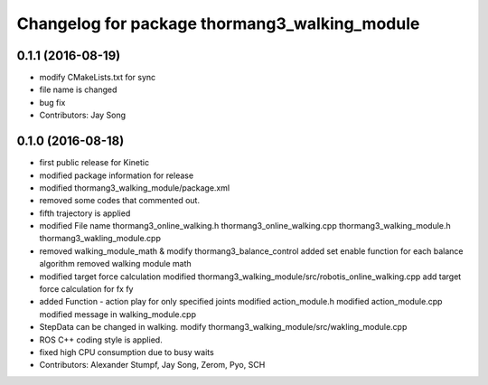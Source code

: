 ^^^^^^^^^^^^^^^^^^^^^^^^^^^^^^^^^^^^^^^^^^^^^^
Changelog for package thormang3_walking_module
^^^^^^^^^^^^^^^^^^^^^^^^^^^^^^^^^^^^^^^^^^^^^^

0.1.1 (2016-08-19)
-----------
* modify CMakeLists.txt for sync
* file name is changed
* bug fix
* Contributors: Jay Song

0.1.0 (2016-08-18)
-----------
* first public release for Kinetic
* modified package information for release
* modified thormang3_walking_module/package.xml
* removed some codes that commented out.
* fifth trajectory is applied
* modified File name
  thormang3_online_walking.h
  thormang3_online_walking.cpp
  thormang3_walking_module.h
  thormang3_wakling_module.cpp
* removed walking_module_math & modify thormang3_balance_control
  added set enable function for each balance algorithm
  removed walking module math
* modified target force calculation
  modified thormang3_walking_module/src/robotis_online_walking.cpp
  add target force calculation for fx fy
* added Function - action play for only specified joints
  modified action_module.h
  modified action_module.cpp
  modified message in walking_module.cpp
* StepData can be changed in walking.
  modify thormang3_walking_module/src/wakling_module.cpp
* ROS C++ coding style is applied.
* fixed high CPU consumption due to busy waits
* Contributors: Alexander Stumpf, Jay Song, Zerom, Pyo, SCH

